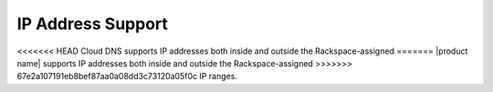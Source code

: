 .. _cdns-dg-ip-address-support:

==================
IP Address Support
==================

<<<<<<< HEAD
Cloud DNS supports IP addresses both inside and outside the Rackspace-assigned
=======
|product name| supports IP addresses both inside and outside the Rackspace-assigned
>>>>>>> 67e2a107191eb8bef87aa0a08dd3c73120a05f0c
IP ranges.

